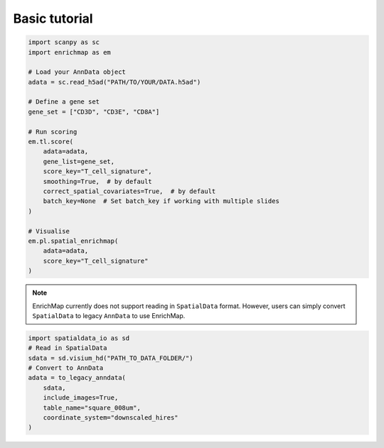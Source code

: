 Basic tutorial
==============================================

.. code-block:: python

   import scanpy as sc
   import enrichmap as em

   # Load your AnnData object
   adata = sc.read_h5ad("PATH/TO/YOUR/DATA.h5ad")

   # Define a gene set
   gene_set = ["CD3D", "CD3E", "CD8A"]

   # Run scoring
   em.tl.score(
       adata=adata,
       gene_list=gene_set,
       score_key="T_cell_signature",
       smoothing=True,  # by default
       correct_spatial_covariates=True,  # by default
       batch_key=None  # Set batch_key if working with multiple slides
   )

   # Visualise
   em.pl.spatial_enrichmap(
       adata=adata,
       score_key="T_cell_signature"
   )

.. note::

   EnrichMap currently does not support reading in ``SpatialData`` format. However, users can simply convert ``SpatialData`` to legacy ``AnnData`` to use EnrichMap.

.. code-block:: python

   import spatialdata_io as sd
   # Read in SpatialData
   sdata = sd.visium_hd("PATH_TO_DATA_FOLDER/")
   # Convert to AnnData
   adata = to_legacy_anndata(
       sdata,
       include_images=True,
       table_name="square_008um",
       coordinate_system="downscaled_hires"
   )